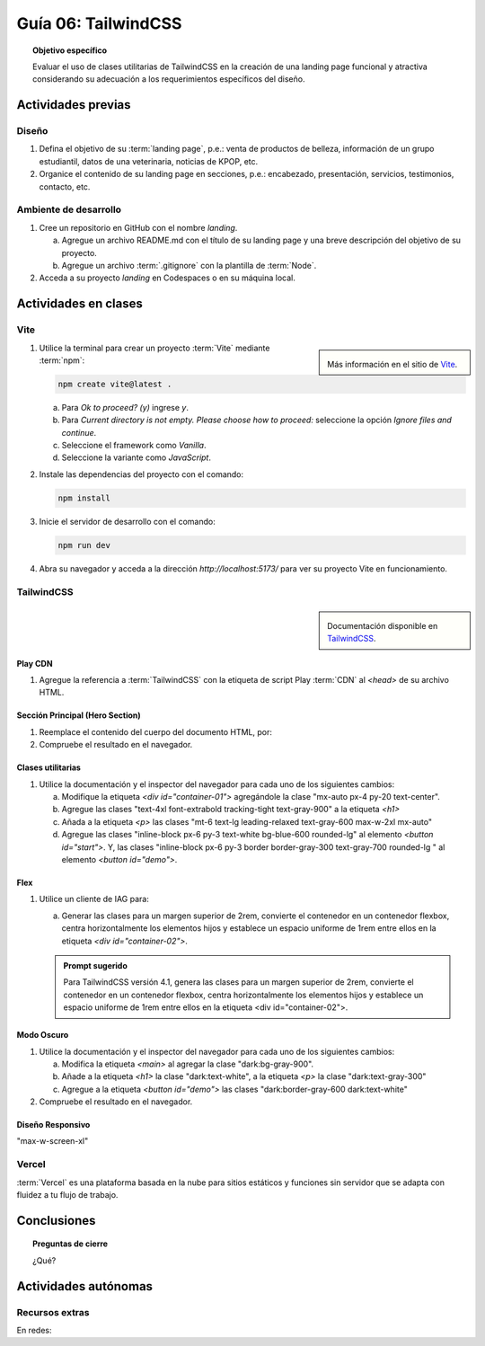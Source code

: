 ..
   Copyright (c) 2025 Allan Avendaño Sudario
   Licensed under Creative Commons Attribution-ShareAlike 4.0 International License
   SPDX-License-Identifier: CC-BY-SA-4.0

====================
Guía 06: TailwindCSS
====================

.. topic:: Objetivo específico
    :class: objetivo

    Evaluar el uso de clases utilitarias de TailwindCSS en la creación de una landing page funcional y atractiva considerando su adecuación a los requerimientos específicos del diseño.

Actividades previas
=====================

Diseño
------

1. Defina el objetivo de su :term:`landing page`, p.e.: venta de productos de belleza, información de un grupo estudiantil, datos de una veterinaria, noticias de KPOP, etc.
2. Organice el contenido de su landing page en secciones, p.e.: encabezado, presentación, servicios, testimonios, contacto, etc.

Ambiente de desarrollo
----------------------

1. Cree un repositorio en GitHub con el nombre *landing*.

   a) Agregue un archivo README.md con el título de su landing page y una breve descripción del objetivo de su proyecto.
   b) Agregue un archivo :term:`.gitignore` con la plantilla de :term:`Node`.
   
2. Acceda a su proyecto *landing* en Codespaces o en su máquina local.

Actividades en clases
=====================

Vite
----

.. sidebar:: 

   .. image:: https://pbs.twimg.com/media/EtZYf1FWYAMmtHj.jpg

   Más información en el sitio de `Vite <https://vite.dev/>`_.

1. Utilice la terminal para crear un proyecto :term:`Vite` mediante :term:`npm`:

   .. code-block:: bash

      npm create vite@latest .

   a) Para `Ok to proceed? (y)` ingrese `y`.
   b) Para `Current directory is not empty. Please choose how to proceed:` seleccione la opción `Ignore files and continue`.
   c) Seleccione el framework como `Vanilla`.
   d) Seleccione la variante como `JavaScript`.

2. Instale las dependencias del proyecto con el comando:

   .. code-block:: bash

      npm install

3. Inicie el servidor de desarrollo con el comando:

   .. code-block:: bash

      npm run dev

4. Abra su navegador y acceda a la dirección `http://localhost:5173/` para ver su proyecto Vite en funcionamiento.

TailwindCSS
-----------

.. sidebar::
   
   .. image:: https://upload.wikimedia.org/wikipedia/commons/thumb/9/95/Tailwind_CSS_logo.svg/2560px-Tailwind_CSS_logo.svg.png

   Documentación disponible en `TailwindCSS <https://tailwindcss.com/>`_.


Play CDN
^^^^^^^^

1. Agregue la referencia a :term:`TailwindCSS` con la etiqueta de script Play :term:`CDN` al `<head>` de su archivo HTML.

   .. code-block:: html
      :caption: Agregue la etiqueta script con la referencia al archivo js en el Play CDN
      :linenos:
      :emphasize-lines: 7

      <!doctype html>
      <html>
         <head>
            
            ...

            <script src="https://cdn.jsdelivr.net/npm/@tailwindcss/browser@4"></script>
         
         </head>
         <body> ... </body>
      </html>

Sección Principal (Hero Section)
^^^^^^^^^^^^^^^^^^^^^^^^^^^^^^^^

1. Reemplace el contenido del cuerpo del documento HTML, por:

   .. code-block:: html
      :linenos:
      :emphasize-lines: 2-11

      <body>
         <main>
            <div id="container-01">
               <h1>Tu presencia digital comienza aquí</h1>
               <p>Creamos experiencias web atractivas y rápidas con Tailwind CSS 4.1. Dale vida a tus ideas con un diseño moderno y responsivo.</p>
               <div id="container-02">
                  <button id="start">Comenzar</button>
                  <button id="demo">Ver demo</button>
               </div>
            </div>
         </main>
      </body>

2. Compruebe el resultado en el navegador. 

Clases utilitarias
^^^^^^^^^^^^^^^^^^

1. Utilice la documentación y el inspector del navegador para cada uno de los siguientes cambios:

   a) Modifique la etiqueta `<div id=\"container-01\">` agregándole la clase "mx-auto px-4 py-20 text-center".
   b) Agregue las clases "text-4xl font-extrabold tracking-tight text-gray-900" a la etiqueta `<h1>`
   c) Añada a la etiqueta `<p>` las clases "mt-6 text-lg leading-relaxed text-gray-600 max-w-2xl mx-auto"
   d) Agregue las clases "inline-block px-6 py-3 text-white bg-blue-600 rounded-lg" al elemento `<button id=\"start\">`. Y, las clases "inline-block px-6 py-3 border border-gray-300 text-gray-700 rounded-lg " al elemento `<button id=\"demo\">`.

Flex
^^^^

1. Utilice un cliente de IAG para:

   a) Generar las clases para un margen superior de 2rem, convierte el contenedor en un contenedor flexbox, centra horizontalmente los elementos hijos y establece un espacio uniforme de 1rem entre ellos en la etiqueta `<div id=\"container-02\">`.

   .. admonition:: Prompt sugerido

      Para TailwindCSS versión 4.1, genera las clases para un margen superior de 2rem, convierte el contenedor en un contenedor flexbox, centra horizontalmente los elementos hijos y establece un espacio uniforme de 1rem entre ellos en la etiqueta <div id=\"container-02\">.

.. admonition:: Haga click aquí para ver la solución
    :collapsible: closed
    :class: solution

    .. code-block:: html
        
        <div id="container-02" class="mt-8 flex justify-center gap-4"> ... </div>

Modo Oscuro
^^^^^^^^^^^

1. Utilice la documentación y el inspector del navegador para cada uno de los siguientes cambios:

   a) Modifica la etiqueta `<main>` al agregar la clase "dark:bg-gray-900".
   b) Añade a la etiqueta `<h1>` la clase "dark:text-white", a la etiqueta `<p>` la clase "dark:text-gray-300"
   c) Agregue a la etiqueta `<button id=\"demo\">` las clases "dark:border-gray-600 dark:text-white"

2. Compruebe el resultado en el navegador. 

Diseño Responsivo
^^^^^^^^^^^^^^^^^

"max-w-screen-xl"



Vercel
------

:term:`Vercel` es una plataforma basada en la nube para sitios estáticos y funciones sin servidor que se adapta con fluidez a tu flujo de trabajo.

Conclusiones
============

.. topic:: Preguntas de cierre

    ¿Qué?

Actividades autónomas
=====================

Recursos extras
------------------------------

En redes:

.. raw:: html

    Tailwind CSS

    <blockquote class="twitter-tweet"><p lang="en" dir="ltr">✨ Tailwind CSS v4.0 is here!<br><br>Huge performance improvements, radically simplified setup experience, CSS-first configuration, modernized P3 color palette, container queries, 3D transforms, expanded gradient APIs, @​starting-style support…<br><br>…and tons, tons more. <a href="https://t.co/zBSfm6IOf7">pic.twitter.com/zBSfm6IOf7</a></p>&mdash; Adam Wathan (@adamwathan) <a href="https://twitter.com/adamwathan/status/1882219476600635677?ref_src=twsrc%5Etfw">January 23, 2025</a></blockquote> <script async src="https://platform.twitter.com/widgets.js" charset="utf-8"></script>

    Stitch - Google

    <blockquote class="twitter-tweet"><p lang="en" dir="ltr">Meet Stitch by <a href="https://twitter.com/GoogleLabs?ref_src=twsrc%5Etfw">@GoogleLabs</a>, the easiest and fastest product to generate great designs and UIs. 🧵<a href="https://t.co/xYj6Gyi5NS">https://t.co/xYj6Gyi5NS</a> <a href="https://t.co/zdmtl3okH5">pic.twitter.com/zdmtl3okH5</a></p>&mdash; Stitch by Google (@stitchbygoogle) <a href="https://twitter.com/stitchbygoogle/status/1924947794034622614?ref_src=twsrc%5Etfw">May 20, 2025</a></blockquote> <script async src="https://platform.twitter.com/widgets.js" charset="utf-8"></script>